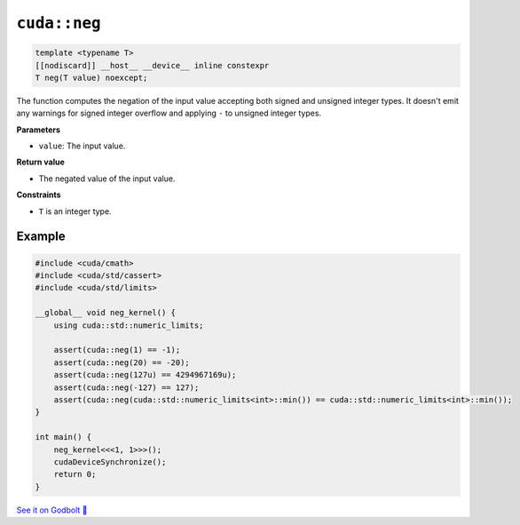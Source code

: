 .. _libcudacxx-extended-api-math-neg:

``cuda::neg``
====================================

.. code-block:: cpp

   template <typename T>
   [[nodiscard]] __host__ __device__ inline constexpr
   T neg(T value) noexcept;

The function computes the negation of the input value accepting both signed and unsigned integer types. It doesn't emit any warnings for signed integer overflow and applying ``-`` to unsigned integer types.

**Parameters**

- ``value``: The input value.

**Return value**

- The negated value of the input value.

**Constraints**

- ``T`` is an integer type.

Example
-------

.. code-block:: cpp

    #include <cuda/cmath>
    #include <cuda/std/cassert>
    #include <cuda/std/limits>

    __global__ void neg_kernel() {
        using cuda::std::numeric_limits;

        assert(cuda::neg(1) == -1);
        assert(cuda::neg(20) == -20);
        assert(cuda::neg(127u) == 4294967169u);
        assert(cuda::neg(-127) == 127);
        assert(cuda::neg(cuda::std::numeric_limits<int>::min()) == cuda::std::numeric_limits<int>::min());
    }

    int main() {
        neg_kernel<<<1, 1>>>();
        cudaDeviceSynchronize();
        return 0;
    }

`See it on Godbolt 🔗 <https://godbolt.org/z/jq6a1odz7>`_
